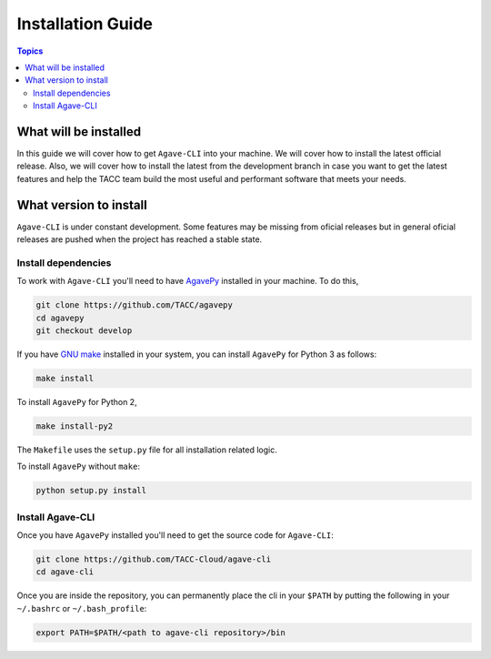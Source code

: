 .. _installation_guide:
.. _installation:

Installation Guide
==================

.. contents:: Topics

.. _what_will_be_installed:

What will be installed
``````````````````````

In this guide we will cover how to get ``Agave-CLI`` into your machine.
We will cover how to install the latest official release.
Also, we will cover how to install the latest from the development branch in 
case you want to get the latest features and help the TACC team build the most 
useful and performant software that meets your needs.

.. _what_version:

What version to install
```````````````````````
``Agave-CLI`` is under constant development. 
Some features may be missing from oficial releases but in general oficial
releases are pushed when the project has reached a stable state.



.. _install_dependencies:

Install dependencies
++++++++++++++++++++
To work with ``Agave-CLI`` you'll need to have 
`AgavePy <https://github.com/TACC/agavepy>`_ installed in your machine.
To do this, 

.. code-block:: console

    git clone https://github.com/TACC/agavepy
    cd agavepy
    git checkout develop


If you have `GNU make <https://www.gnu.org/software/make/manual/make.html>`_
installed in your system, you can install ``AgavePy`` for Python 3 as follows:

.. code-block:: console

    make install

To install ``AgavePy`` for Python 2,

.. code-block:: console

    make install-py2

The ``Makefile`` uses the ``setup.py`` file for all installation related logic.

To install ``AgavePy`` without ``make``:

.. code-block:: console

    python setup.py install

.. _install_cli:

Install Agave-CLI
+++++++++++++++++

Once you have ``AgavePy`` installed you'll need to get the source code for
``Agave-CLI``:

.. code-block:: console

    git clone https://github.com/TACC-Cloud/agave-cli
    cd agave-cli

Once you are inside the repository, you can permanently place the cli in your
``$PATH`` by putting the following in your ``~/.bashrc`` or ``~/.bash_profile``:

.. code-block:: console

    export PATH=$PATH/<path to agave-cli repository>/bin
